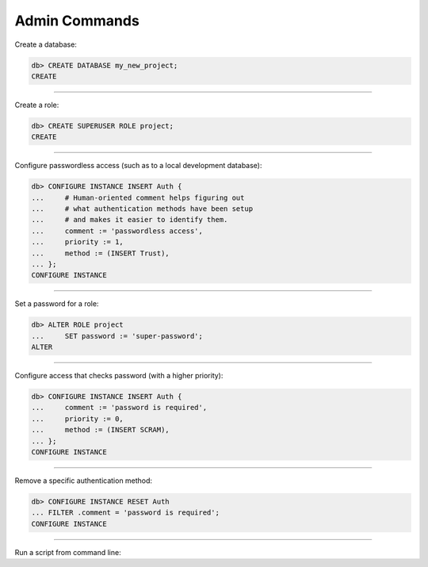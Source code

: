 .. _ref_cheatsheet_admin:

Admin Commands
==============

Create a database:

.. code-block:: edgeql-repl

    db> CREATE DATABASE my_new_project;
    CREATE


----------


Create a role:

.. code-block:: edgeql-repl

    db> CREATE SUPERUSER ROLE project;
    CREATE


----------


Configure passwordless access (such as to a local development database):

.. code-block:: edgeql-repl

    db> CONFIGURE INSTANCE INSERT Auth {
    ...     # Human-oriented comment helps figuring out
    ...     # what authentication methods have been setup
    ...     # and makes it easier to identify them.
    ...     comment := 'passwordless access',
    ...     priority := 1,
    ...     method := (INSERT Trust),
    ... };
    CONFIGURE INSTANCE


----------


Set a password for a role:

.. code-block:: edgeql-repl

    db> ALTER ROLE project
    ...     SET password := 'super-password';
    ALTER


----------


Configure access that checks password (with a higher priority):

.. code-block:: edgeql-repl

    db> CONFIGURE INSTANCE INSERT Auth {
    ...     comment := 'password is required',
    ...     priority := 0,
    ...     method := (INSERT SCRAM),
    ... };
    CONFIGURE INSTANCE


----------


Remove a specific authentication method:

.. code-block:: edgeql-repl

    db> CONFIGURE INSTANCE RESET Auth
    ... FILTER .comment = 'password is required';
    CONFIGURE INSTANCE


----------


Run a script from command line:

.. cli:synopsis::

    cat myscript.edgeql | edgedb [<connection-option>...]
